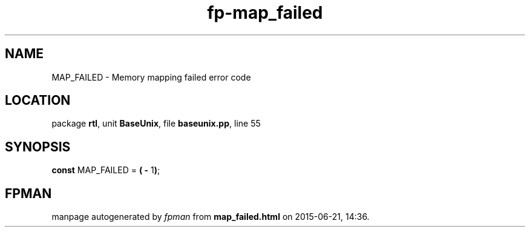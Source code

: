 .\" file autogenerated by fpman
.TH "fp-map_failed" 3 "2014-03-14" "fpman" "Free Pascal Programmer's Manual"
.SH NAME
MAP_FAILED - Memory mapping failed error code
.SH LOCATION
package \fBrtl\fR, unit \fBBaseUnix\fR, file \fBbaseunix.pp\fR, line 55
.SH SYNOPSIS
\fBconst\fR MAP_FAILED = \fB(\fR \fB-\fR 1\fB)\fR;

.SH FPMAN
manpage autogenerated by \fIfpman\fR from \fBmap_failed.html\fR on 2015-06-21, 14:36.

